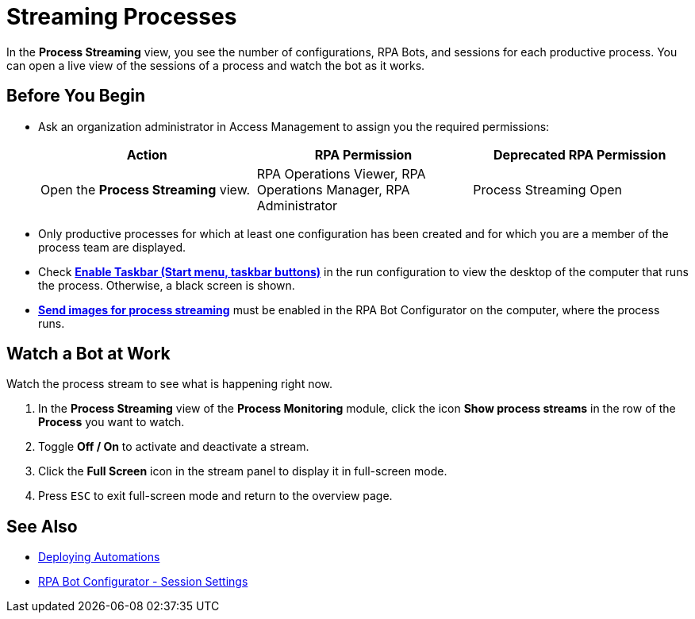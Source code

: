 = Streaming Processes

In the *Process Streaming* view, you see the number of configurations, RPA Bots, and sessions for each productive process. You can open a live view of the sessions of a process and watch the bot as it works.

== Before You Begin

* Ask an organization administrator in Access Management to assign you the required permissions:
+
[%header, cols="1,1,1"]
|===
|Action |RPA Permission |Deprecated RPA Permission

|Open the *Process Streaming* view.
|RPA Operations Viewer, RPA Operations Manager, RPA Administrator
|Process Streaming Open

|===

* Only productive processes for which at least one configuration has been created and for which you are a member of the process team are displayed.
* Check xref:processautomation-deploy.adoc#runconfig-execution-enabletaskbar[*Enable Taskbar (Start menu, taskbar buttons)*] in the run configuration to view the desktop of the computer that runs the process. Otherwise, a black screen is shown.
* xref:rpa-bot::configuration.adoc#session-settings[*Send images for process streaming*] must be enabled in the RPA Bot Configurator on the computer, where the process runs.

== Watch a Bot at Work

Watch the process stream to see what is happening right now.

. In the *Process Streaming* view of the *Process Monitoring* module, click the icon *Show process streams* in the row of the *Process* you want to watch.
. Toggle *Off / On* to activate and deactivate a stream.
. Click the *Full Screen* icon in the stream panel to display it in full-screen mode.
. Press `ESC` to exit full-screen mode and return to the overview page.

== See Also

* xref:processautomation-deploy.adoc[Deploying Automations]
* xref:rpa-bot::configuration.adoc#session-settings[RPA Bot Configurator - Session Settings]